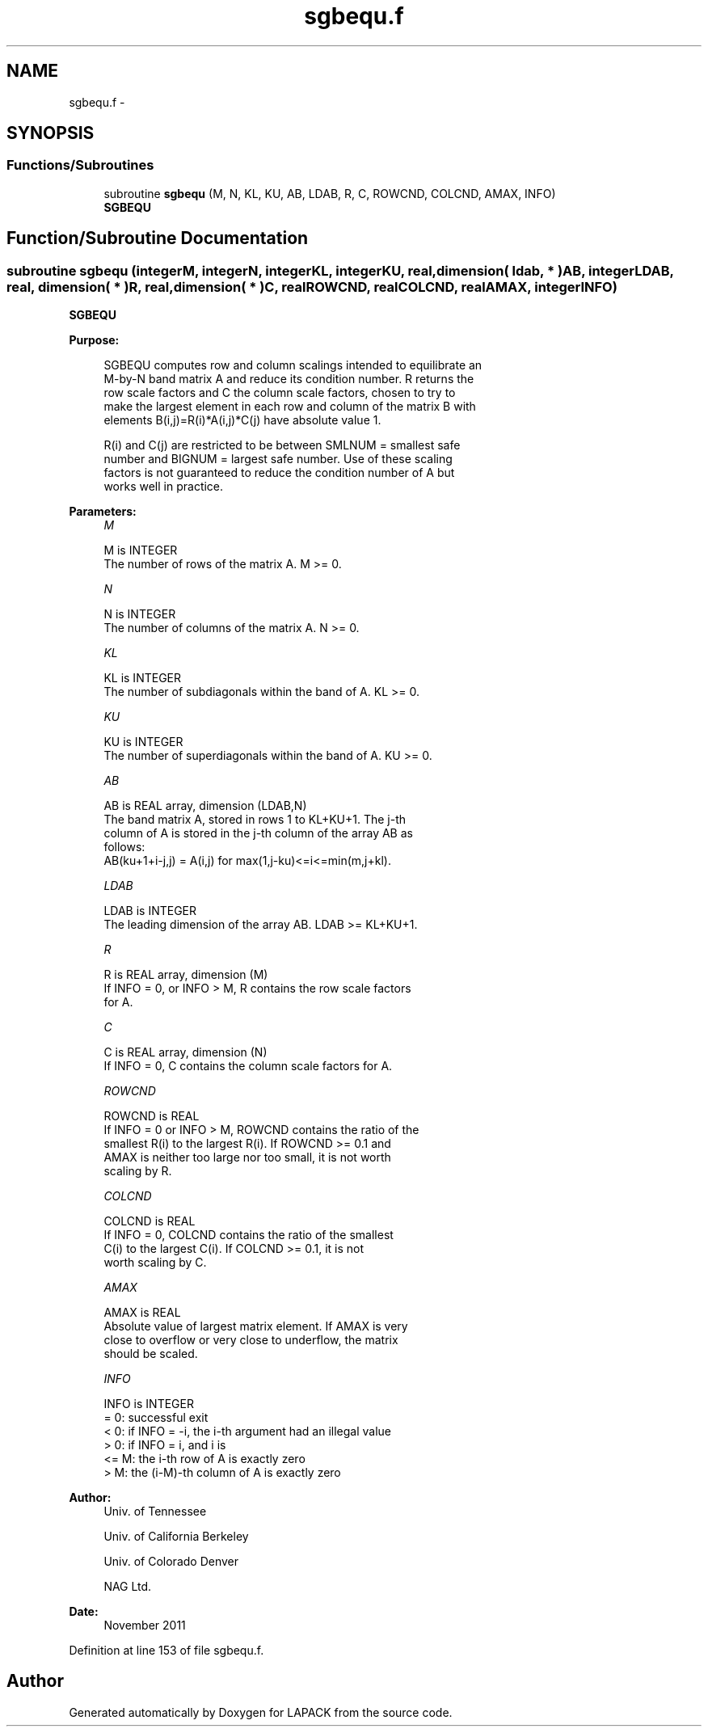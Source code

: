 .TH "sgbequ.f" 3 "Sat Nov 16 2013" "Version 3.4.2" "LAPACK" \" -*- nroff -*-
.ad l
.nh
.SH NAME
sgbequ.f \- 
.SH SYNOPSIS
.br
.PP
.SS "Functions/Subroutines"

.in +1c
.ti -1c
.RI "subroutine \fBsgbequ\fP (M, N, KL, KU, AB, LDAB, R, C, ROWCND, COLCND, AMAX, INFO)"
.br
.RI "\fI\fBSGBEQU\fP \fP"
.in -1c
.SH "Function/Subroutine Documentation"
.PP 
.SS "subroutine sgbequ (integerM, integerN, integerKL, integerKU, real, dimension( ldab, * )AB, integerLDAB, real, dimension( * )R, real, dimension( * )C, realROWCND, realCOLCND, realAMAX, integerINFO)"

.PP
\fBSGBEQU\fP  
.PP
\fBPurpose: \fP
.RS 4

.PP
.nf
 SGBEQU computes row and column scalings intended to equilibrate an
 M-by-N band matrix A and reduce its condition number.  R returns the
 row scale factors and C the column scale factors, chosen to try to
 make the largest element in each row and column of the matrix B with
 elements B(i,j)=R(i)*A(i,j)*C(j) have absolute value 1.

 R(i) and C(j) are restricted to be between SMLNUM = smallest safe
 number and BIGNUM = largest safe number.  Use of these scaling
 factors is not guaranteed to reduce the condition number of A but
 works well in practice.
.fi
.PP
 
.RE
.PP
\fBParameters:\fP
.RS 4
\fIM\fP 
.PP
.nf
          M is INTEGER
          The number of rows of the matrix A.  M >= 0.
.fi
.PP
.br
\fIN\fP 
.PP
.nf
          N is INTEGER
          The number of columns of the matrix A.  N >= 0.
.fi
.PP
.br
\fIKL\fP 
.PP
.nf
          KL is INTEGER
          The number of subdiagonals within the band of A.  KL >= 0.
.fi
.PP
.br
\fIKU\fP 
.PP
.nf
          KU is INTEGER
          The number of superdiagonals within the band of A.  KU >= 0.
.fi
.PP
.br
\fIAB\fP 
.PP
.nf
          AB is REAL array, dimension (LDAB,N)
          The band matrix A, stored in rows 1 to KL+KU+1.  The j-th
          column of A is stored in the j-th column of the array AB as
          follows:
          AB(ku+1+i-j,j) = A(i,j) for max(1,j-ku)<=i<=min(m,j+kl).
.fi
.PP
.br
\fILDAB\fP 
.PP
.nf
          LDAB is INTEGER
          The leading dimension of the array AB.  LDAB >= KL+KU+1.
.fi
.PP
.br
\fIR\fP 
.PP
.nf
          R is REAL array, dimension (M)
          If INFO = 0, or INFO > M, R contains the row scale factors
          for A.
.fi
.PP
.br
\fIC\fP 
.PP
.nf
          C is REAL array, dimension (N)
          If INFO = 0, C contains the column scale factors for A.
.fi
.PP
.br
\fIROWCND\fP 
.PP
.nf
          ROWCND is REAL
          If INFO = 0 or INFO > M, ROWCND contains the ratio of the
          smallest R(i) to the largest R(i).  If ROWCND >= 0.1 and
          AMAX is neither too large nor too small, it is not worth
          scaling by R.
.fi
.PP
.br
\fICOLCND\fP 
.PP
.nf
          COLCND is REAL
          If INFO = 0, COLCND contains the ratio of the smallest
          C(i) to the largest C(i).  If COLCND >= 0.1, it is not
          worth scaling by C.
.fi
.PP
.br
\fIAMAX\fP 
.PP
.nf
          AMAX is REAL
          Absolute value of largest matrix element.  If AMAX is very
          close to overflow or very close to underflow, the matrix
          should be scaled.
.fi
.PP
.br
\fIINFO\fP 
.PP
.nf
          INFO is INTEGER
          = 0:  successful exit
          < 0:  if INFO = -i, the i-th argument had an illegal value
          > 0:  if INFO = i, and i is
                <= M:  the i-th row of A is exactly zero
                >  M:  the (i-M)-th column of A is exactly zero
.fi
.PP
 
.RE
.PP
\fBAuthor:\fP
.RS 4
Univ\&. of Tennessee 
.PP
Univ\&. of California Berkeley 
.PP
Univ\&. of Colorado Denver 
.PP
NAG Ltd\&. 
.RE
.PP
\fBDate:\fP
.RS 4
November 2011 
.RE
.PP

.PP
Definition at line 153 of file sgbequ\&.f\&.
.SH "Author"
.PP 
Generated automatically by Doxygen for LAPACK from the source code\&.
